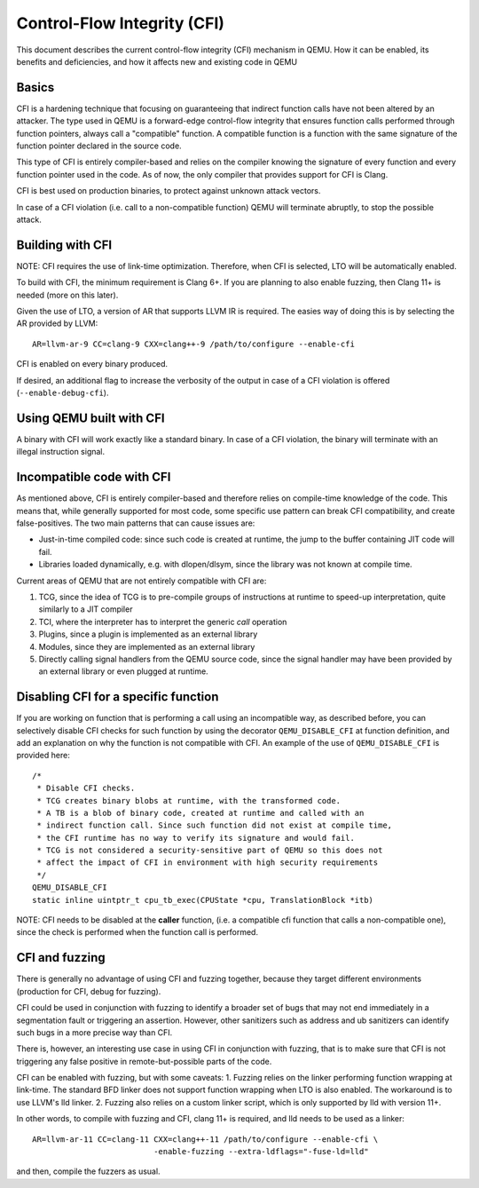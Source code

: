 ============================
Control-Flow Integrity (CFI)
============================

This document describes the current control-flow integrity (CFI) mechanism in
QEMU. How it can be enabled, its benefits and deficiencies, and how it affects
new and existing code in QEMU

Basics
------

CFI is a hardening technique that focusing on guaranteeing that indirect
function calls have not been altered by an attacker.
The type used in QEMU is a forward-edge control-flow integrity that ensures
function calls performed through function pointers, always call a "compatible"
function. A compatible function is a function with the same signature of the
function pointer declared in the source code.

This type of CFI is entirely compiler-based and relies on the compiler knowing
the signature of every function and every function pointer used in the code.
As of now, the only compiler that provides support for CFI is Clang.

CFI is best used on production binaries, to protect against unknown attack
vectors.

In case of a CFI violation (i.e. call to a non-compatible function) QEMU will
terminate abruptly, to stop the possible attack.

Building with CFI
-----------------

NOTE: CFI requires the use of link-time optimization. Therefore, when CFI is
selected, LTO will be automatically enabled.

To build with CFI, the minimum requirement is Clang 6+. If you
are planning to also enable fuzzing, then Clang 11+ is needed (more on this
later).

Given the use of LTO, a version of AR that supports LLVM IR is required.
The easies way of doing this is by selecting the AR provided by LLVM::

 AR=llvm-ar-9 CC=clang-9 CXX=clang++-9 /path/to/configure --enable-cfi

CFI is enabled on every binary produced.

If desired, an additional flag to increase the verbosity of the output in case
of a CFI violation is offered (``--enable-debug-cfi``).

Using QEMU built with CFI
-------------------------

A binary with CFI will work exactly like a standard binary. In case of a CFI
violation, the binary will terminate with an illegal instruction signal.

Incompatible code with CFI
--------------------------

As mentioned above, CFI is entirely compiler-based and therefore relies on
compile-time knowledge of the code. This means that, while generally supported
for most code, some specific use pattern can break CFI compatibility, and
create false-positives. The two main patterns that can cause issues are:

* Just-in-time compiled code: since such code is created at runtime, the jump
  to the buffer containing JIT code will fail.

* Libraries loaded dynamically, e.g. with dlopen/dlsym, since the library was
  not known at compile time.

Current areas of QEMU that are not entirely compatible with CFI are:

1. TCG, since the idea of TCG is to pre-compile groups of instructions at
   runtime to speed-up interpretation, quite similarly to a JIT compiler

2. TCI, where the interpreter has to interpret the generic *call* operation

3. Plugins, since a plugin is implemented as an external library

4. Modules, since they are implemented as an external library

5. Directly calling signal handlers from the QEMU source code, since the
   signal handler may have been provided by an external library or even plugged
   at runtime.

Disabling CFI for a specific function
-------------------------------------

If you are working on function that is performing a call using an
incompatible way, as described before, you can selectively disable CFI checks
for such function by using the decorator ``QEMU_DISABLE_CFI`` at function
definition, and add an explanation on why the function is not compatible
with CFI. An example of the use of ``QEMU_DISABLE_CFI`` is provided here::

	/*
	 * Disable CFI checks.
	 * TCG creates binary blobs at runtime, with the transformed code.
	 * A TB is a blob of binary code, created at runtime and called with an
	 * indirect function call. Since such function did not exist at compile time,
	 * the CFI runtime has no way to verify its signature and would fail.
	 * TCG is not considered a security-sensitive part of QEMU so this does not
	 * affect the impact of CFI in environment with high security requirements
	 */
	QEMU_DISABLE_CFI
	static inline uintptr_t cpu_tb_exec(CPUState *cpu, TranslationBlock *itb)

NOTE: CFI needs to be disabled at the **caller** function, (i.e. a compatible
cfi function that calls a non-compatible one), since the check is performed
when the function call is performed.

CFI and fuzzing
---------------

There is generally no advantage of using CFI and fuzzing together, because
they target different environments (production for CFI, debug for fuzzing).

CFI could be used in conjunction with fuzzing to identify a broader set of
bugs that may not end immediately in a segmentation fault or triggering
an assertion. However, other sanitizers such as address and ub sanitizers
can identify such bugs in a more precise way than CFI.

There is, however, an interesting use case in using CFI in conjunction with
fuzzing, that is to make sure that CFI is not triggering any false positive
in remote-but-possible parts of the code.

CFI can be enabled with fuzzing, but with some caveats:
1. Fuzzing relies on the linker performing function wrapping at link-time.
The standard BFD linker does not support function wrapping when LTO is
also enabled. The workaround is to use LLVM's lld linker.
2. Fuzzing also relies on a custom linker script, which is only supported by
lld with version 11+.

In other words, to compile with fuzzing and CFI, clang 11+ is required, and
lld needs to be used as a linker::

 AR=llvm-ar-11 CC=clang-11 CXX=clang++-11 /path/to/configure --enable-cfi \
                           -enable-fuzzing --extra-ldflags="-fuse-ld=lld"

and then, compile the fuzzers as usual.
